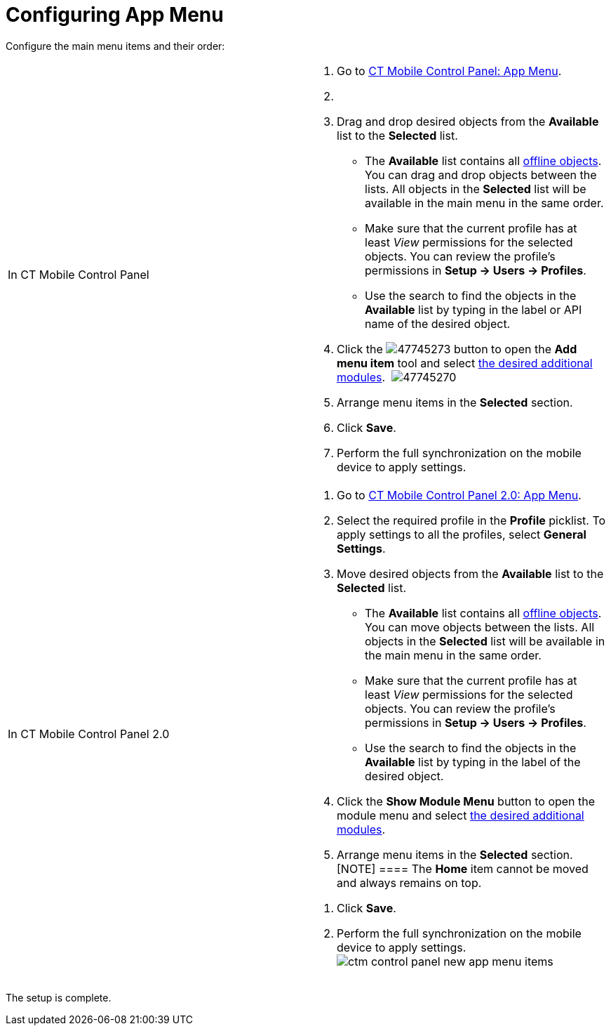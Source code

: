 = Configuring App Menu

Configure the main menu items and their order:

[width="100%",cols="50%,50%",]
|===
|In CT Mobile Control Panel a|
. Go to link:ct-mobile-control-panel-app-menu.html[CT Mobile Control
Panel: App Menu].
. {blank}
. Drag and drop desired objects from the *Available* list to the
*Selected* list.
* The *Available* list contains all
link:ct-mobile-control-panel-offline-objects.html[offline objects]. You
can drag and drop objects between the lists. All objects in the
*Selected* list will be available in the main menu in the same order.
* Make sure that the current profile has at least _View_ permissions for
the selected objects. You can review the profile’s permissions in *Setup
→ Users → Profiles*. 
* Use the search to find the objects in the *Available* list by typing
in the label or API name of the desired object.
. Click the
image:47745273.png[]
button to open the *Add menu item* tool and select
link:mobile-application-modules.html[the desired additional modules]. 
image:47745270.png[]
. Arrange menu items in the *Selected* section.
. Click *Save*.
. Perform the full synchronization on the mobile device to apply
settings.

|In CT Mobile Control Panel 2.0 a|
. Go to link:ct-mobile-control-panel-app-menu-new.html[CT Mobile Control
Panel 2.0: App Menu].
. Select the required profile in the *Profile* picklist. To apply
settings to all the profiles, select *General Settings*.
. Move desired objects from the *Available* list to the *Selected* list.
* The *Available* list contains all
link:ct-mobile-control-panel-offline-objects.html[offline objects]. You
can move objects between the lists. All objects in the *Selected* list
will be available in the main menu in the same order.
* Make sure that the current profile has at least _View_ permissions for
the selected objects. You can review the profile’s permissions in *Setup
→ Users → Profiles*.
* Use the search to find the objects in the *Available* list by typing
in the label of the desired object.
. Click the *Show Module Menu* button to open the module menu and select
link:mobile-application-modules.html[the desired additional modules].
. Arrange menu items in the *Selected* section.
[NOTE] ==== The *Home* item cannot be moved and always remains
on top.
====
. Click *Save*.
. Perform the full synchronization on the mobile device to apply
settings. 
image:ctm-control-panel-new-app-menu-items.png[]

|===

The setup is complete.

ifdef::ios[]

image:ctm-ios-homescreen-app-menu.png[]

[[h2__312093935]]
=== Specify an Icon for the Offline Object

To specify a custom icon for the offline object:

. Switch to Salesforce Classic, go to the *Documents* tab, click *New*
and load the icon in the[.apiobject]#.pdf# format.
. Go to *Setup → User Interface → Tabs*.
. Click *Edit* next to the required object.
. Click *Tab Style*.
. Click *Create your own style*.
. Click *Insert an image* and add the image from step 1.
. Click *OK*.
. Click *Save*.

The icon is set. Launch link:full-synchronization.html[full
synchronization].

The selected icon will also be displayed on the main tab of the open
record of the offline object.

ifdef::win[]

image:65471055.png[]

ifdef::andr[]

image:65471053.png[]

ifdef::kotlin[][TIP] ==== If a mobile user is using CT
Mobile on their smartphone, they can collapse or expand the main menu by
swiping left or right. ====
